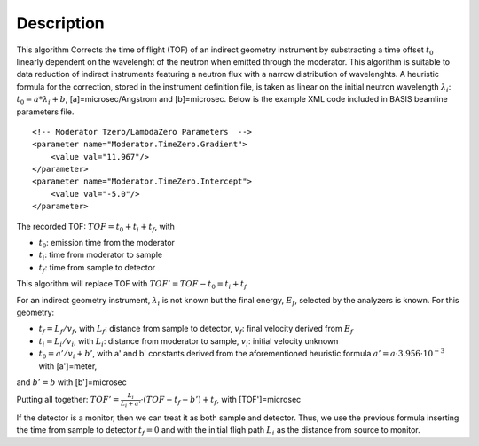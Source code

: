 .. algorithm::

.. summary::

.. alias::

.. properties::

Description
-----------

This algorithm Corrects the time of flight (TOF) of an indirect geometry
instrument by substracting a time offset :math:`t_0` linearly dependent
on the wavelenght of the neutron when emitted through the moderator.
This algorithm is suitable to data reduction of indirect instruments
featuring a neutron flux with a narrow distribution of wavelenghts. A
heuristic formula for the correction, stored in the instrument
definition file, is taken as linear on the initial neutron wavelength
:math:`\lambda_i`: :math:`t_0 = a * \lambda_i + b`,
[a]=microsec/Angstrom and [b]=microsec. Below is the example XML code
included in BASIS beamline parameters file.

::

    <!-- Moderator Tzero/LambdaZero Parameters  -->
    <parameter name="Moderator.TimeZero.Gradient">
        <value val="11.967"/>
    </parameter>
    <parameter name="Moderator.TimeZero.Intercept">
        <value val="-5.0"/>
    </parameter>

The recorded TOF: :math:`TOF = t_0 + t_i + t_f`, with

-  :math:`t_0`: emission time from the moderator
-  :math:`t_i`: time from moderator to sample
-  :math:`t_f`: time from sample to detector

This algorithm will replace TOF with :math:`TOF' = TOF-t_0 = t_i + t_f`

For an indirect geometry instrument, :math:`\lambda_i` is not known but
the final energy, :math:`E_f`, selected by the analyzers is known. For
this geometry:

-  :math:`t_f = L_f/v_f`, with :math:`L_f`: distance from sample to
   detector, :math:`v_f`: final velocity derived from :math:`E_f`
-  :math:`t_i = L_i/v_i`, with :math:`L_i`: distance from moderator to
   sample, :math:`v_i`: initial velocity unknown
-  :math:`t_0 = a'/v_i+b'`, with a' and b' constants derived from the
   aforementioned heuristic formula
   :math:`a' = a \cdot 3.956 \cdot 10^{-3}` with [a']=meter,

and :math:`b' = b` with [b']=microsec

Putting all together:
:math:`TOF' = \frac{L_i}{L_i+a'} \cdot (TOF-t_f-b') + t_f`, with
[TOF']=microsec

If the detector is a monitor, then we can treat it as both sample and
detector. Thus, we use the previous formula inserting the time from
sample to detector :math:`t_f = 0` and with the initial fligh path
:math:`L_i` as the distance from source to monitor.

.. algm_categories::
